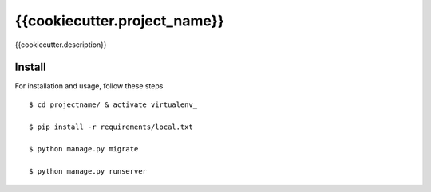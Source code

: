{{cookiecutter.project_name}}
============================

{{cookiecutter.description}}


Install
-------

For installation and usage, follow these steps ::


    $ cd projectname/ & activate virtualenv_

    $ pip install -r requirements/local.txt

    $ python manage.py migrate

    $ python manage.py runserver

.. _virtualenv: http://docs.python-guide.org/en/latest/dev/virtualenvs/